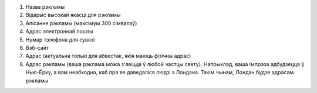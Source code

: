 #. Назва рэкламы
#. Відарыс высокай якасці для рэкламы
#. Апісанне рэкламы (максімум 300 сімвалаў)
#. Адрас электроннай пошты
#. Нумар тэлефона для сувязі
#. Вэб-сайт
#. Адрас (актуальна толькі для абвестак, якія маюць фізічны адрас)
#. Адрас рэкламы (ваша рэклама можа з'явіцца ў любой частцы свету). Напрыклад, ваша імпрэза адбудзецца ў Нью-Ёрку, а вам неабходна, каб пра яе даведаліся людзі з Лондана. Такім чынам, Лондан будзе адрасам рэкламы
